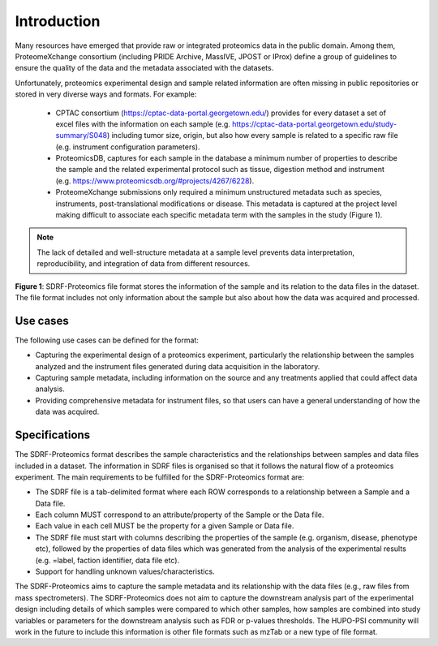 Introduction
=============================

Many resources have emerged that provide raw or integrated proteomics data in the public domain. Among them, ProteomeXchange consortium (including PRIDE Archive, MassIVE, JPOST or IProx) define a group of guidelines to ensure the quality of the data and the metadata associated with the datasets.

Unfortunately, proteomics experimental design and sample related information are often missing in public repositories or stored in very diverse ways and formats. For example:

 - CPTAC consortium (https://cptac-data-portal.georgetown.edu/) provides for every dataset a set of excel files with the information on each sample (e.g. https://cptac-data-portal.georgetown.edu/study-summary/S048) including tumor size, origin, but also how every sample is related to a specific raw file (e.g. instrument configuration parameters).
 - ProteomicsDB, captures for each sample in the database a minimum number of properties to describe the sample and the related experimental protocol such as tissue, digestion method and instrument (e.g. https://www.proteomicsdb.org/#projects/4267/6228).
 -  ProteomeXchange submissions only required a minimum unstructured metadata such as species, instruments, post-translational modifications or disease. This metadata is captured at the project level making difficult to associate each specific metadata term with the samples in the study (Figure 1).

.. note:: The lack of detailed and well-structure metadata at a sample level  prevents data interpretation, reproducibility, and integration of data from different resources.


.. image:: images/sample-metadata.png
   :width: 600
   :align: center

**Figure 1**: SDRF-Proteomics file format stores the information of the sample and its relation to the data files in the dataset. The file format includes not only information about the sample but also about how the data was acquired and processed.

Use cases
---------------------

The following use cases can be defined for the format:

- Capturing the experimental design of a proteomics experiment, particularly the relationship between the samples analyzed and the instrument files generated during data acquisition in the laboratory.
- Capturing sample metadata, including information on the source and any treatments applied that could affect data analysis.
- Providing comprehensive metadata for instrument files, so that users can have a general understanding of how the data was acquired.

Specifications
---------------------

The SDRF-Proteomics format describes the sample characteristics and the relationships between samples and data files included in a dataset. The information in SDRF files is organised so that it follows the natural flow of a proteomics experiment. The main requirements to be fulfilled for the SDRF-Proteomics format are:

- The SDRF file is a tab-delimited format where each ROW corresponds to a relationship between a Sample and a Data file.
- Each column MUST correspond to an attribute/property of the Sample or the Data file.
- Each value in each cell MUST be the property for a given Sample or Data file.
- The SDRF file must start with columns describing the properties of the sample (e.g. organism, disease, phenotype etc), followed by the properties of data files which was generated from the analysis of the experimental results (e.g. =label, faction identifier, data file etc).
- Support for handling unknown values/characteristics.

The SDRF-Proteomics aims to capture the sample metadata and its relationship with the data files (e.g., raw files from mass spectrometers). The SDRF-Proteomics does not aim to capture the downstream analysis part of the experimental design including details of which samples were compared to which other samples, how samples are combined into study variables or parameters for the downstream analysis such as FDR or p-values thresholds. The HUPO-PSI community will work in the future to include this information is other file formats such as mzTab or a new type of file format.
